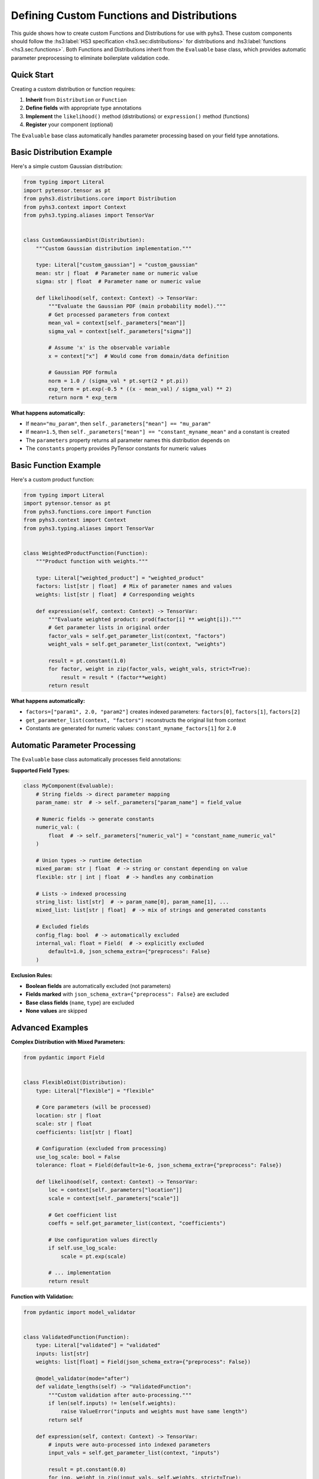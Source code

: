 Defining Custom Functions and Distributions
==========================================

This guide shows how to create custom Functions and Distributions for use with pyhs3. These custom components should follow the :hs3:label:`HS3 specification <hs3.sec:distributions>` for distributions and :hs3:label:`functions <hs3.sec:functions>`.
Both Functions and Distributions inherit from the ``Evaluable`` base class, which provides
automatic parameter preprocessing to eliminate boilerplate validation code.

Quick Start
-----------

Creating a custom distribution or function requires:

1. **Inherit** from ``Distribution`` or ``Function``
2. **Define fields** with appropriate type annotations
3. **Implement** the ``likelihood()`` method (distributions) or ``expression()`` method (functions)
4. **Register** your component (optional)

The ``Evaluable`` base class automatically handles parameter processing based on your field type annotations.

Basic Distribution Example
--------------------------

Here's a simple custom Gaussian distribution:

.. code-block:: python

    from typing import Literal
    import pytensor.tensor as pt
    from pyhs3.distributions.core import Distribution
    from pyhs3.context import Context
    from pyhs3.typing.aliases import TensorVar


    class CustomGaussianDist(Distribution):
        """Custom Gaussian distribution implementation."""

        type: Literal["custom_gaussian"] = "custom_gaussian"
        mean: str | float  # Parameter name or numeric value
        sigma: str | float  # Parameter name or numeric value

        def likelihood(self, context: Context) -> TensorVar:
            """Evaluate the Gaussian PDF (main probability model)."""
            # Get processed parameters from context
            mean_val = context[self._parameters["mean"]]
            sigma_val = context[self._parameters["sigma"]]

            # Assume 'x' is the observable variable
            x = context["x"]  # Would come from domain/data definition

            # Gaussian PDF formula
            norm = 1.0 / (sigma_val * pt.sqrt(2 * pt.pi))
            exp_term = pt.exp(-0.5 * ((x - mean_val) / sigma_val) ** 2)
            return norm * exp_term

**What happens automatically:**

- If ``mean="mu_param"``, then ``self._parameters["mean"] == "mu_param"``
- If ``mean=1.5``, then ``self._parameters["mean"] == "constant_myname_mean"`` and a constant is created
- The ``parameters`` property returns all parameter names this distribution depends on
- The ``constants`` property provides PyTensor constants for numeric values

Basic Function Example
----------------------

Here's a custom product function:

.. code-block:: python

    from typing import Literal
    import pytensor.tensor as pt
    from pyhs3.functions.core import Function
    from pyhs3.context import Context
    from pyhs3.typing.aliases import TensorVar


    class WeightedProductFunction(Function):
        """Product function with weights."""

        type: Literal["weighted_product"] = "weighted_product"
        factors: list[str | float]  # Mix of parameter names and values
        weights: list[str | float]  # Corresponding weights

        def expression(self, context: Context) -> TensorVar:
            """Evaluate weighted product: prod(factor[i] ** weight[i])."""
            # Get parameter lists in original order
            factor_vals = self.get_parameter_list(context, "factors")
            weight_vals = self.get_parameter_list(context, "weights")

            result = pt.constant(1.0)
            for factor, weight in zip(factor_vals, weight_vals, strict=True):
                result = result * (factor**weight)
            return result

**What happens automatically:**

- ``factors=["param1", 2.0, "param2"]`` creates indexed parameters: ``factors[0]``, ``factors[1]``, ``factors[2]``
- ``get_parameter_list(context, "factors")`` reconstructs the original list from context
- Constants are generated for numeric values: ``constant_myname_factors[1]`` for ``2.0``

Automatic Parameter Processing
------------------------------

The ``Evaluable`` base class automatically processes field annotations:

**Supported Field Types:**

.. code-block:: python

    class MyComponent(Evaluable):
        # String fields -> direct parameter mapping
        param_name: str  # -> self._parameters["param_name"] = field_value

        # Numeric fields -> generate constants
        numeric_val: (
            float  # -> self._parameters["numeric_val"] = "constant_name_numeric_val"
        )

        # Union types -> runtime detection
        mixed_param: str | float  # -> string or constant depending on value
        flexible: str | int | float  # -> handles any combination

        # Lists -> indexed processing
        string_list: list[str]  # -> param_name[0], param_name[1], ...
        mixed_list: list[str | float]  # -> mix of strings and generated constants

        # Excluded fields
        config_flag: bool  # -> automatically excluded
        internal_val: float = Field(  # -> explicitly excluded
            default=1.0, json_schema_extra={"preprocess": False}
        )

**Exclusion Rules:**

- **Boolean fields** are automatically excluded (not parameters)
- **Fields marked** with ``json_schema_extra={"preprocess": False}`` are excluded
- **Base class fields** (``name``, ``type``) are excluded
- **None values** are skipped

Advanced Examples
-----------------

**Complex Distribution with Mixed Parameters:**

.. code-block:: python

    from pydantic import Field


    class FlexibleDist(Distribution):
        type: Literal["flexible"] = "flexible"

        # Core parameters (will be processed)
        location: str | float
        scale: str | float
        coefficients: list[str | float]

        # Configuration (excluded from processing)
        use_log_scale: bool = False
        tolerance: float = Field(default=1e-6, json_schema_extra={"preprocess": False})

        def likelihood(self, context: Context) -> TensorVar:
            loc = context[self._parameters["location"]]
            scale = context[self._parameters["scale"]]

            # Get coefficient list
            coeffs = self.get_parameter_list(context, "coefficients")

            # Use configuration values directly
            if self.use_log_scale:
                scale = pt.exp(scale)

            # ... implementation
            return result

**Function with Validation:**

.. code-block:: python

    from pydantic import model_validator


    class ValidatedFunction(Function):
        type: Literal["validated"] = "validated"
        inputs: list[str]
        weights: list[float] = Field(json_schema_extra={"preprocess": False})

        @model_validator(mode="after")
        def validate_lengths(self) -> "ValidatedFunction":
            """Custom validation after auto-processing."""
            if len(self.inputs) != len(self.weights):
                raise ValueError("inputs and weights must have same length")
            return self

        def expression(self, context: Context) -> TensorVar:
            # inputs were auto-processed into indexed parameters
            input_vals = self.get_parameter_list(context, "inputs")

            result = pt.constant(0.0)
            for inp, weight in zip(input_vals, self.weights, strict=True):
                result = result + inp * weight
            return result

Registration and Discovery
--------------------------

**Option 1: Manual Registration**

Add your components to the appropriate registry:

.. code-block:: python

    # For distributions
    from pyhs3.distributions.core import registered_distributions

    registered_distributions["custom_gaussian"] = CustomGaussianDist

    # For functions
    from pyhs3.functions.core import registered_functions

    registered_functions["weighted_product"] = WeightedProductFunction

**Option 2: Plugin System** (if available)

Check if pyhs3 supports a plugin entry point system for automatic discovery.

Usage in Workspaces
-------------------

Once defined, your custom components work like built-in ones:

.. code-block:: python

    # In JSON/YAML workspace definition
    {
        "distributions": [
            {
                "name": "signal_pdf",
                "type": "custom_gaussian",
                "mean": "mu_signal",  # Parameter reference
                "sigma": 0.1,  # Numeric constant
            }
        ],
        "functions": [
            {
                "name": "weighted_norm",
                "type": "weighted_product",
                "factors": ["norm1", "norm2", 1.5],  # Mixed types
                "weights": [2.0, 1.0, 0.5],  # Config values
            }
        ],
    }

    # In Python
    workspace = Workspace.from_file("my_workspace.json")
    model = workspace.model()

    # Your components are automatically instantiated and available

Error Handling and Debugging
-----------------------------

**Common Issues:**

1. **Unsupported field type:**

   .. code-block:: python

       class BadDist(Distribution):
           type: Literal["bad"] = "bad"
           complex_field: dict  # Not supported!

   **Fix:** Add ``json_schema_extra={"preprocess": False}`` or use supported types.

2. **Missing implementation:**

   .. code-block:: python

       dist = MyDist(name="test", param="value")
       # TypeError: Can't instantiate abstract class MyDist without an implementation for abstract method 'likelihood'

   **Fix:** Implement the ``likelihood()`` method for distributions or ``expression()`` method for functions.

3. **Context key errors:**

   .. code-block:: python

       def expression(self, context):
           return context["missing_param"]  # KeyError!

   **Fix:** Use ``self._parameters`` or ``self.get_parameter_list()`` to get correct keys.

**Debugging Tips:**

.. code-block:: python

    # Inspect what was auto-processed
    dist = MyDist(name="test", param1="alpha", param2=1.5)

    print("Parameters:", dist.parameters)  # All parameter names
    print("Internal mapping:", dist._parameters)  # Field -> parameter mapping
    print("Constants:", list(dist.constants.keys()))  # Generated constant names
    print("Constant values:", dist._constants_values)  # Stored numeric values

Distribution Architecture: likelihood() vs extended_likelihood()
-----------------------------------------------------------------

Distributions in pyhs3 separate the main probability model from extended likelihood terms through a clear three-method architecture:

**Three Methods:**

1. **likelihood(context)**: Main probability model (abstract - must implement)

   .. code-block:: python

       def likelihood(self, context: Context) -> TensorVar:
           """Main probability density function."""
           # Implement your PDF here
           # Example: Gaussian PDF, Poisson PMF, etc.

2. **extended_likelihood(context, data)**: Additional constraint/extended terms (optional - override when needed)

   .. code-block:: python

       def extended_likelihood(
           self, context: Context, data: TensorVar | None = None
       ) -> TensorVar:
           """Extended likelihood contribution in normal space.

           Default: returns 1.0 (no additional terms).
           Override for: constraint terms (HistFactory), extended ML terms (MixtureDist).
           """
           return pt.constant(1.0)  # Default behavior

3. **expression(context)**: Complete probability (concrete - do not override)

   .. code-block:: python

       def expression(self, context: Context) -> TensorVar:
           """Complete probability = likelihood() * extended_likelihood()."""
           return self.likelihood(context) * self.extended_likelihood(context)

**When to Override extended_likelihood():**

Override ``extended_likelihood()`` only when your distribution needs additional terms beyond the main PDF:

- **HistFactory distributions**: Constraint terms for nuisance parameters (Gaussian/Poisson constraints)
- **Mixture distributions**: Poisson yield terms for extended ML fits
- **Most distributions**: Do not override (use default ``1.0``)

**Example with Extended Likelihood:**

.. code-block:: python

    class HistFactoryDistChannel(Distribution):
        type: Literal["histfactory_dist"] = "histfactory_dist"
        # ... fields ...

        def likelihood(self, context: Context) -> TensorVar:
            """Main Poisson likelihood for observed bin counts."""
            # Poisson probability for data
            return poisson_prob(observed_data, expected_rates)

        def extended_likelihood(
            self, context: Context, data: TensorVar | None = None
        ) -> TensorVar:
            """Constraint terms for nuisance parameters."""
            constraint_probs = []
            for modifier in self.modifiers:
                if hasattr(modifier, "make_constraint"):
                    constraint_probs.append(modifier.make_constraint(context))
            return (
                pt.prod(pt.stack(constraint_probs))
                if constraint_probs
                else pt.constant(1.0)
            )

**Key Points:**

- Distributions automatically combine ``likelihood() * extended_likelihood()`` via ``expression()``
- Tests and direct usage get the complete probability automatically
- Extended likelihood terms are in **normal space** (not log space)
- ``log_expression()`` handles the conversion: ``log(likelihood()) + log(extended_likelihood())``
- Most distributions only need to implement ``likelihood()``

Best Practices
--------------

1. **Use descriptive type literals** for easy identification
2. **Document your components** with clear docstrings and examples
3. **Handle edge cases** in your ``expression()`` method
4. **Test thoroughly** with different parameter combinations
5. **Consider performance** - PyTensor operations should be efficient
6. **Follow naming conventions** - use clear, descriptive field names
7. **Validate inputs** when auto-processing isn't sufficient

The automatic parameter processing handles most common cases, letting you focus on the mathematical implementation rather than parameter management boilerplate.
